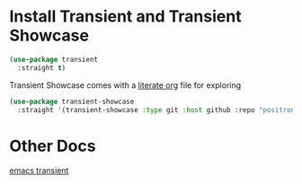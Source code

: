 #+auto_tangle: y

* Install Transient and Transient Showcase

#+begin_src emacs-lisp :tangle yes 
  (use-package transient
    :straight t)
#+end_src


Transient Showcase comes with a [[file:~/.emacs.d/straight/repos/transient-showcase/transient-showcase.org][literate org]] file for exploring

#+begin_src emacs-lisp :tangle yes
  (use-package transient-showcase
    :straight '(transient-showcase :type git :host github :repo "positron-solutions/transient-showcase"))
#+end_src

* Other Docs

[[id:C0A680FA-A7F2-4FB0-A6D6-7F7DFC7B2155][emacs transient]]
